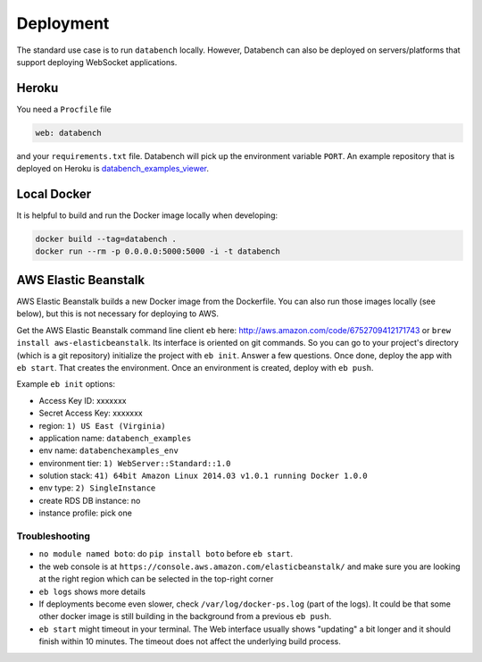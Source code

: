 
Deployment
----------

The standard use case is to run ``databench`` locally. However, Databench can also be deployed on servers/platforms that support deploying WebSocket applications.


Heroku
++++++

You need a ``Procfile`` file

.. code-block:: bash

	web: databench

and your ``requirements.txt`` file.
Databench will pick up the environment variable ``PORT``.
An example repository that is deployed on Heroku is `databench_examples_viewer`_.

.. _`databench_examples_viewer`: https://github.com/svenkreiss/databench_examples_viewer


Local Docker
++++++++++++

It is helpful to build and run the Docker image locally when developing:

.. code-block:: bash

    docker build --tag=databench .
    docker run --rm -p 0.0.0.0:5000:5000 -i -t databench


AWS Elastic Beanstalk
+++++++++++++++++++++

AWS Elastic Beanstalk builds a new Docker image from the Dockerfile. You can also run those images locally (see below), but this is not necessary for deploying to AWS.

Get the AWS Elastic Beanstalk command line client ``eb`` here: http://aws.amazon.com/code/6752709412171743
or ``brew install aws-elasticbeanstalk``. Its interface is oriented on git commands. So you can go to your project's directory (which is a git repository) initialize the project with ``eb init``. Answer a few questions. Once done, deploy the app with ``eb start``. That creates the environment. Once an environment is created, deploy with ``eb push``.

Example ``eb init`` options:

* Access Key ID: xxxxxxx
* Secret Access Key: xxxxxxx
* region: ``1) US East (Virginia)``
* application name: ``databench_examples``
* env name: ``databenchexamples_env``
* environment tier: ``1) WebServer::Standard::1.0``
* solution stack: ``41) 64bit Amazon Linux 2014.03 v1.0.1 running Docker 1.0.0``
* env type: ``2) SingleInstance``
* create RDS DB instance: no
* instance profile: pick one


Troubleshooting
===============

* ``no module named boto``: do ``pip install boto`` before ``eb start``.
* the web console is at ``https://console.aws.amazon.com/elasticbeanstalk/`` and make sure you are looking at the right region which can be selected in the top-right corner
* ``eb logs`` shows more details
* If deployments become even slower, check ``/var/log/docker-ps.log`` (part of the logs). It could be that some other docker image is still building in the background from a previous ``eb push``.
* ``eb start`` might timeout in your terminal. The Web interface usually shows "updating" a bit longer and it should finish within 10 minutes. The timeout does not affect the underlying build process.


